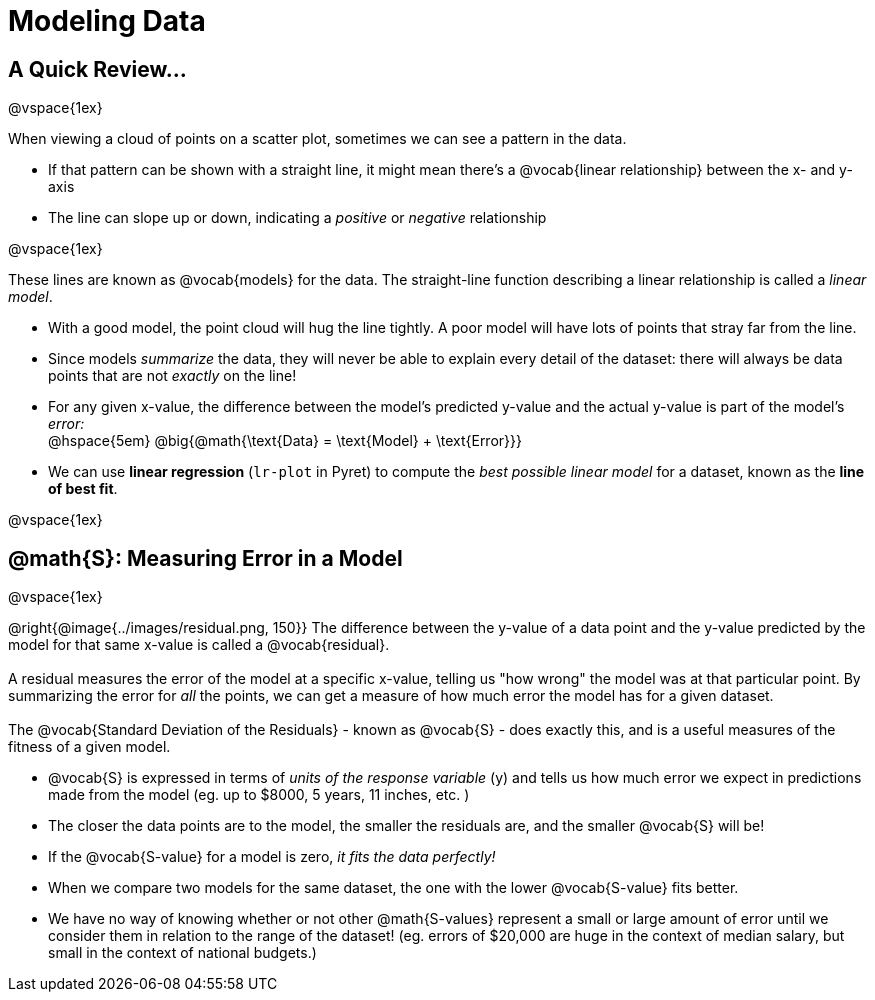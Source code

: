 =  Modeling Data

++++
<style>
body.LessonNotes li {
    margin-bottom: 1px;
}
</style>
++++

== A Quick Review...

@vspace{1ex}

When viewing a cloud of points on a scatter plot, sometimes we can see a pattern in the data.

- If that pattern can be shown with a straight line, it might mean there's a @vocab{linear relationship} between the x- and y-axis
- The line can slope up or down, indicating a _positive_ or _negative_ relationship

@vspace{1ex}

These lines are known as @vocab{models} for the data. The straight-line function describing a linear relationship is called a _linear model_.

- With a good model, the point cloud will hug the line tightly. A poor model will have lots of points that stray far from the line.
- Since models _summarize_ the data, they will never be able to explain every detail of the dataset: there will always be data points that are not _exactly_ on the line!
- For any given x-value, the difference between the model's predicted y-value and the actual y-value is part of the model's _error:_ +
@hspace{5em} @big{@math{\text{Data} = \text{Model} + \text{Error}}}
- We can use *linear regression* (`lr-plot` in Pyret) to compute the _best possible linear model_ for a dataset, known as the *line of best fit*.

@vspace{1ex}

== @math{S}: Measuring Error in a Model

@vspace{1ex}
--
@right{@image{../images/residual.png, 150}}
The difference between the y-value of a data point and the y-value predicted by the model for that same x-value is called a @vocab{residual}. +
{empty} +
A residual measures the error of the model at a specific x-value, telling us "how wrong" the model was at that particular point. By summarizing the error for _all_ the points, we can get a measure of how much error the model has for a given dataset. +
{empty} +
The @vocab{Standard Deviation of the Residuals} - known as @vocab{S} - does exactly this, and is a useful measures of the fitness of a given model.

- @vocab{S} is expressed in terms of _units of the response variable_ (y) and tells us how much error we expect in predictions made from the model (eg. up to $8000, 5 years, 11 inches, etc. )
- The closer the data points are to the model, the smaller the residuals are, and the smaller @vocab{S} will be!
- If the @vocab{S-value} for a model is zero, _it fits the data perfectly!_
- When we compare two models for the same dataset, the one with the lower @vocab{S-value} fits better.
- We have no way of knowing whether or not other @math{S-values} represent a small or large amount of error until we consider them in relation to the range of the dataset! (eg. errors of $20,000 are huge in the context of median salary, but small in the context of national budgets.)
--

